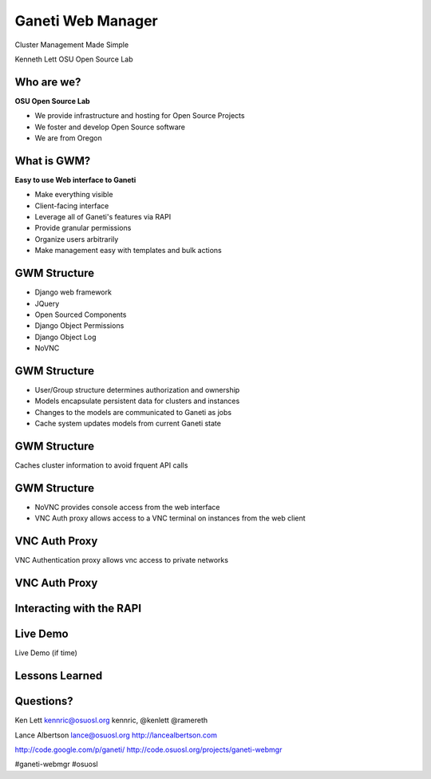 ==================
Ganeti Web Manager
==================

Cluster Management Made Simple


Kenneth Lett
OSU Open Source Lab


Who are we?
===========

**OSU Open Source Lab**

- We provide infrastructure and hosting for Open Source Projects
- We foster and develop Open Source software
- We are from Oregon


What is GWM?
============

**Easy to use Web interface to Ganeti**

.. rst-class:: build

- Make everything visible
- Client-facing interface
- Leverage all of Ganeti's features via RAPI
- Provide granular permissions
- Organize users arbitrarily
- Make management easy with templates and bulk actions


GWM Structure
=============

.. rst-class:: build

- Django web framework
- JQuery
- Open Sourced Components
- Django Object Permissions
- Django Object Log
- NoVNC

GWM Structure
=============

.. rst-class:: build

- User/Group structure determines authorization and ownership
- Models encapsulate persistent data for clusters and instances
- Changes to the models are communicated to Ganeti as jobs
- Cache system updates models from current Ganeti state


GWM Structure
=============

Caches cluster information to avoid frquent API calls

.. figure:: /_static/ganeti_cache.png
    :align: center


GWM Structure
=============

- NoVNC provides console access from the web interface
- VNC Auth proxy allows access to a VNC terminal on instances from the web client 


VNC Auth Proxy
==============

VNC Authentication proxy allows vnc access to private networks

.. figure:: /_static/vnc1.png
    :align: center


VNC Auth Proxy
==============

.. figure:: /_static/vm-console-small.png
    :align: center


Interacting with the RAPI
=========================



Live Demo
=========

Live Demo (if time)


Lessons Learned
===============



Questions?
==========


Ken Lett
kennric@osuosl.org
kennric, @kenlett
@ramereth

Lance Albertson
lance@osuosl.org
http://lancealbertson.com

http://code.google.com/p/ganeti/
http://code.osuosl.org/projects/ganeti-webmgr

#ganeti-webmgr
#osuosl